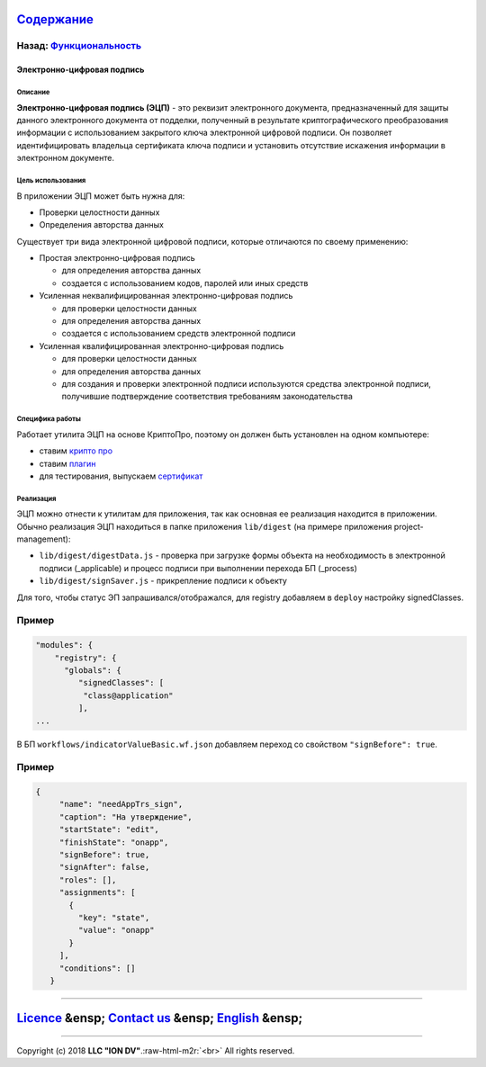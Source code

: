 .. role:: raw-html-m2r(raw)
   :format: html


`Содержание </docs/ru/index.md>`_
~~~~~~~~~~~~~~~~~~~~~~~~~~~~~~~~~~~~~

Назад: `Функциональность <functionality.md>`_
^^^^^^^^^^^^^^^^^^^^^^^^^^^^^^^^^^^^^^^^^^^^^^^^^

Электронно-цифровая подпись
===========================

Описание
--------

**Электронно-цифровая подпись (ЭЦП)** - это реквизит электронного документа, предназначенный для защиты данного электронного документа от подделки, полученный в результате криптографического преобразования информации с использованием закрытого ключа электронной цифровой подписи. Он позволяет идентифицировать владельца сертификата ключа подписи и установить отсутствие искажения информации в электронном документе.

Цель использования
------------------

В приложении ЭЦП может быть нужна для:


* Проверки целостности данных
* Определения авторства данных

Существует три вида электронной цифровой подписи, которые отличаются по своему применению:


* Простая электронно-цифровая подпись

  * для определения авторства данных
  * создается с использованием кодов, паролей или иных средств

* Усиленная неквалифицированная электронно-цифровая подпись

  * для проверки целостности данных
  * для определения авторства данных
  * создается с использованием средств электронной подписи

* Усиленная квалифицированная электронно-цифровая подпись

  * для проверки целостности данных
  * для определения авторства данных
  * для создания и проверки электронной подписи используются средства электронной подписи, получившие подтверждение соответствия требованиям законодательства

Специфика работы
----------------

Работает утилита ЭЦП на основе КриптоПро, поэтому он должен быть установлен на одном компьютере:


* ставим `крипто про <https://www.cryptopro.ru/products/csp/downloads>`_
* ставим `плагин <https://www.cryptopro.ru/products/cades/plugin>`_
* для тестирования, выпускаем `сертификат <https://www.cryptopro.ru/certsrv/certrqma.asp>`_

Реализация
----------

ЭЦП можно отнести к утилитам для приложения, так как основная ее реализация находится в приложении. Обычно реализация ЭЦП находиться в папке приложения ``lib/digest`` (на примере приложения project-management):


* ``lib/digest/digestData.js`` - проверка при загрузке формы объекта на необходимость в электронной подписи (_applicable) и процесс подписи при выполнении перехода БП (_process)
* ``lib/digest/signSaver.js`` - прикрепление подписи к объекту

Для того, чтобы статус ЭП запрашивался/отображался, для registry добавляем в ``deploy`` настройку signedClasses.

Пример
^^^^^^

.. code-block::

   "modules": {
       "registry": {
         "globals": {
            "signedClasses": [
             "class@application"
            ],
   ...

В БП ``workflows/indicatorValueBasic.wf.json`` добавляем переход со свойством ``"signBefore": true``.

Пример
^^^^^^

.. code-block::

    {
         "name": "needAppTrs_sign",
         "caption": "На утверждение",
         "startState": "edit",
         "finishState": "onapp",
         "signBefore": true,
         "signAfter": false,
         "roles": [],
         "assignments": [
           {
             "key": "state",
             "value": "onapp"
           }
         ],
         "conditions": []
       }

----

`Licence </LICENSE>`_ &ensp;  `Contact us <https://iondv.com/portal/contacts>`_ &ensp;  `English </docs/en/2_system_description/functionality/eds.md>`_   &ensp;
~~~~~~~~~~~~~~~~~~~~~~~~~~~~~~~~~~~~~~~~~~~~~~~~~~~~~~~~~~~~~~~~~~~~~~~~~~~~~~~~~~~~~~~~~~~~~~~~~~~~~~~~~~~~~~~~~~~~~~~~~~~~~~~~~~~~~~~~~~~~~~~~~~~~~~~~~~~~~~~~~~~~~~~~~~~~


.. raw:: html

   <div><img src="https://mc.iondv.com/watch/local/docs/framework" style="position:absolute; left:-9999px;" height=1 width=1 alt="iondv metrics"></div>


----

Copyright (c) 2018 **LLC "ION DV"**.\ :raw-html-m2r:`<br>`
All rights reserved. 
